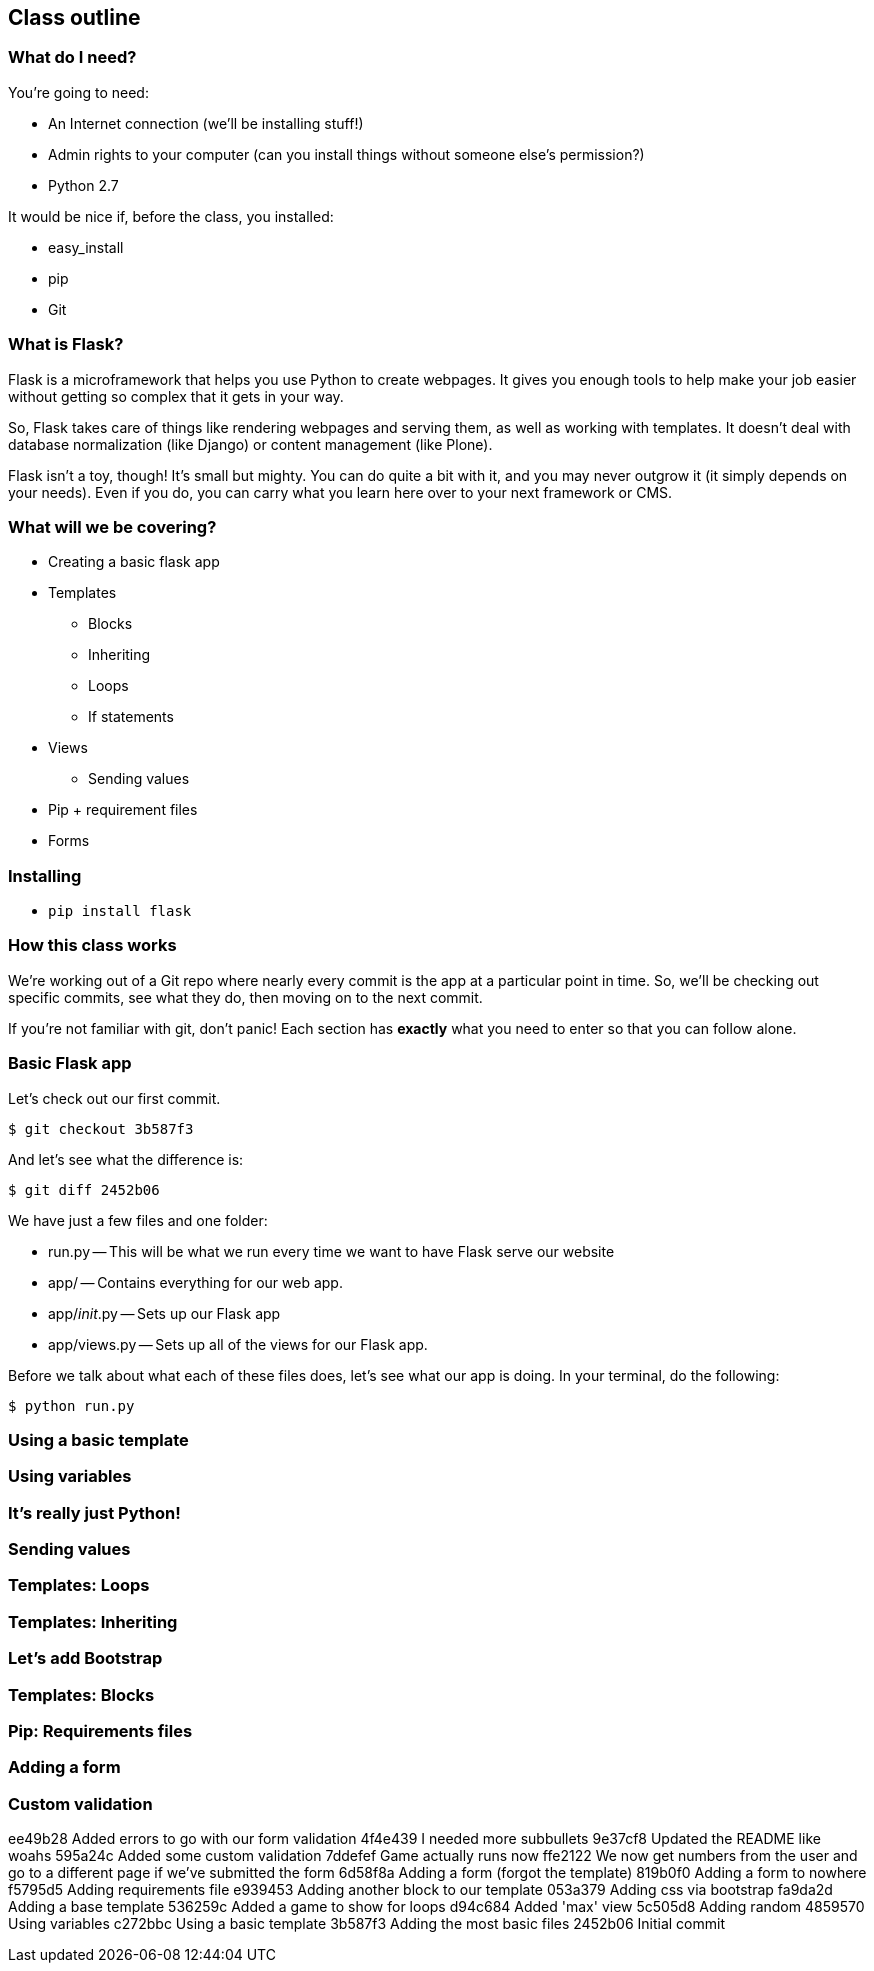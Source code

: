 == Class outline

=== What do I need?

You're going to need:

* An Internet connection (we'll be installing stuff!)
* Admin rights to your computer (can you install things without someone else's permission?)
* Python 2.7

It would be nice if, before the class, you installed:

* easy_install
* pip
* Git

=== What is Flask?

Flask is a microframework that helps you use Python to create webpages. It gives you enough tools to help make your job easier without getting so complex that it gets in your way. 

So, Flask takes care of things like rendering webpages and serving them, as well as working with templates. It doesn't deal with database normalization (like Django) or content management (like Plone).

Flask isn't a toy, though! It's small but mighty. You can do quite a bit with it, and you may never outgrow it (it simply depends on your needs). Even if you do, you can carry what you learn here over to your next framework or CMS.

=== What will we be covering?

* Creating a basic flask app
* Templates
** Blocks
** Inheriting
** Loops
** If statements
* Views
** Sending values
* Pip + requirement files
* Forms

=== Installing

* `pip install flask`

=== How this class works

We're working out of a Git repo where nearly every commit is the app at a particular point in time. So, we'll be checking out specific commits, see what they do, then moving on to the next commit.

If you're not familiar with git, don't panic! Each section has *exactly* what you need to enter so that you can follow alone.

=== Basic Flask app

Let's check out our first commit.

----
$ git checkout 3b587f3
----

And let's see what the difference is:

----
$ git diff 2452b06
----

We have just a few files and one folder:

* run.py -- This will be what we run every time we want to have Flask serve our website
* app/ -- Contains everything for our web app.
* app/__init__.py -- Sets up our Flask app
* app/views.py -- Sets up all of the views for our Flask app.

Before we talk about what each of these files does, let's see what our app is doing. In your terminal, do the following:

----
$ python run.py
----

=== Using a basic template

=== Using variables

=== It's really just Python!

=== Sending values

=== Templates: Loops

=== Templates: Inheriting

=== Let's add Bootstrap

=== Templates: Blocks

=== Pip: Requirements files

=== Adding a form

=== Custom validation


ee49b28 Added errors to go with our form validation
4f4e439 I needed more subbullets
9e37cf8 Updated the README like woahs
595a24c Added some custom validation
7ddefef Game actually runs now
ffe2122 We now get numbers from the user and go to a different page if we've submitted the form
6d58f8a Adding a form (forgot the template)
819b0f0 Adding a form to nowhere
f5795d5 Adding requirements file
e939453 Adding another block to our template
053a379 Adding css via bootstrap
fa9da2d Adding a base template
536259c Added a game to show for loops
d94c684 Added 'max' view
5c505d8 Adding random
4859570 Using variables
c272bbc Using a basic template
3b587f3 Adding the most basic files
2452b06 Initial commit
